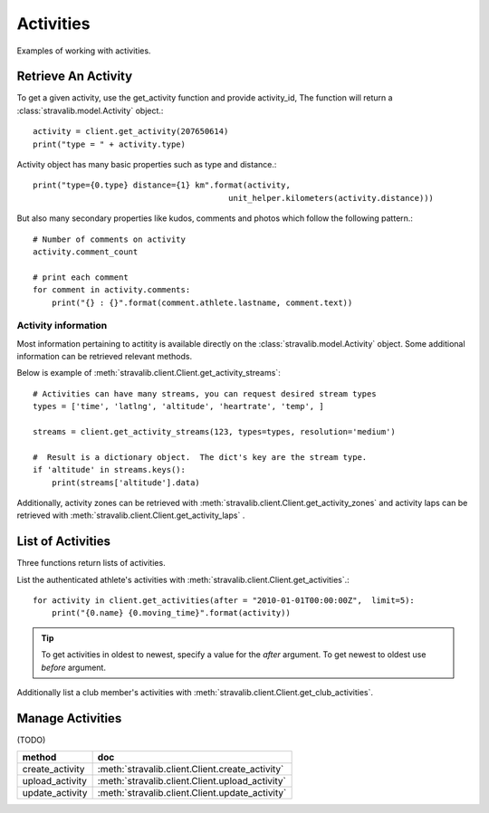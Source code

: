 .. _activities:

Activities
**********

Examples of working with activities.

Retrieve An Activity
====================
To get a given activity, use the get_activity function and provide activity_id,
The function will return a :class:`stravalib.model.Activity` object.::

    activity = client.get_activity(207650614)
    print("type = " + activity.type)

Activity object has many basic properties such as type and distance.::

    print("type={0.type} distance={1} km".format(activity,
                                             unit_helper.kilometers(activity.distance)))

But also many secondary properties like kudos, comments and photos which follow the following pattern.::

    # Number of comments on activity
    activity.comment_count

    # print each comment
    for comment in activity.comments:
        print("{} : {}".format(comment.athlete.lastname, comment.text))


Activity information
--------------------

Most information pertaining to actitity is available directly on the :class:`stravalib.model.Activity` object.  Some additional information can be retrieved relevant methods.

Below is example of :meth:`stravalib.client.Client.get_activity_streams`::

    # Activities can have many streams, you can request desired stream types
    types = ['time', 'latlng', 'altitude', 'heartrate', 'temp', ]

    streams = client.get_activity_streams(123, types=types, resolution='medium')

    #  Result is a dictionary object.  The dict's key are the stream type.
    if 'altitude' in streams.keys():
        print(streams['altitude'].data)


Additionally, activity zones can be retrieved with :meth:`stravalib.client.Client.get_activity_zones` and activity laps can be retrieved with :meth:`stravalib.client.Client.get_activity_laps` .




List of Activities
==================

Three functions return lists of activities.

List the authenticated athlete's activities with :meth:`stravalib.client.Client.get_activities`.::

    for activity in client.get_activities(after = "2010-01-01T00:00:00Z",  limit=5):
        print("{0.name} {0.moving_time}".format(activity))

.. tip::
   To get activities in oldest to newest, specify a value for the `after` argument. To get newest to oldest use `before` argument.

Additionally list a club member's activities with
:meth:`stravalib.client.Client.get_club_activities`.


Manage Activities
=================
(TODO)

=============== ================================================
method           doc
=============== ================================================
create_activity  :meth:`stravalib.client.Client.create_activity`
upload_activity :meth:`stravalib.client.Client.upload_activity`
update_activity :meth:`stravalib.client.Client.update_activity`
=============== ================================================
